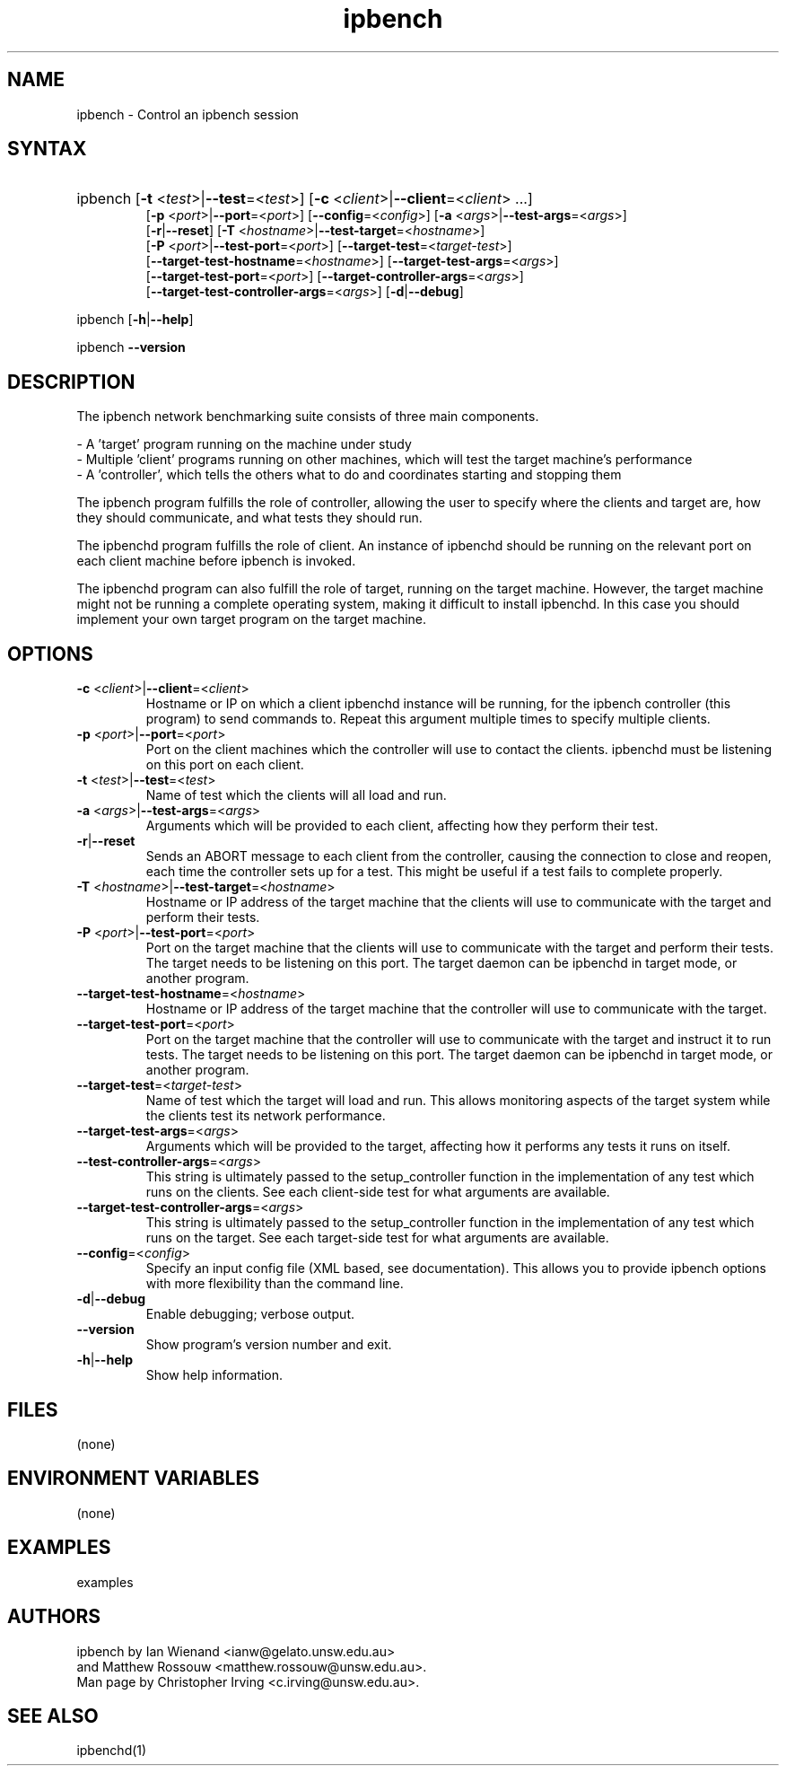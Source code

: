 .TH "ipbench" "1" "Dec 2023" "Ian Wienand, Matthew Rossouw" "ipbench"
.SH "NAME"
.LP 
ipbench \- Control an ipbench session
.SH "SYNTAX"
.HP 
ipbench [\fB\-t\fP <\fItest\fP>|\fB\-\-test\fP=<\fItest\fP>]
[\fB\-c\fP <\fIclient\fP>|\fB\-\-client\fP=<\fIclient\fP> ...]
.br
[\fB\-p\fP <\fIport\fP>|\fB\-\-port\fP=<\fIport\fP>]
[\fB\-\-config\fP=<\fIconfig\fP>]
[\fB\-a\fP <\fIargs\fP>|\fB\-\-test\-args\fP=<\fIargs\fP>]
.br
[\fB\-r\fP|\fB\-\-reset\fP]
[\fB\-T\fP <\fIhostname\fP>|\fB\-\-test\-target\fP=<\fIhostname\fP>]
.br
[\fB\-P\fP <\fIport\fP>|\fB\-\-test\-port\fP=<\fIport\fP>]
[\fB\-\-target\-test\fP=<\fItarget-test\fP>]
.br
[\fB\-\-target\-test\-hostname\fP=<\fIhostname\fP>]
[\fB\-\-target\-test\-args\fP=<\fIargs\fP>]
.br
[\fB\-\-target\-test\-port\fP=<\fIport\fP>]
[\fB\-\-target\-controller\-args\fP=<\fIargs\fP>]
.br
[\fB\-\-target\-test\-controller\-args\fP=<\fIargs\fP>]
[\fB\-d\fP|\fB--debug\fP]
.LP
ipbench [\fB\-h\fP|\fB\-\-help\fP]
.LP
ipbench \fB\-\-version\fP
.SH "DESCRIPTION"
.LP 
The ipbench network benchmarking suite consists of three main components.
.LP
- A 'target' program running on the machine under study
.br
- Multiple 'client' programs running on other machines, which will test the target machine's performance
.br
- A 'controller', which tells the others what to do and coordinates starting and stopping them
.LP
The ipbench program fulfills the role of controller, allowing the user to specify where the clients
and target are, how they should communicate, and what tests they should run.
.LP
The ipbenchd program fulfills the role of client. An instance of ipbenchd should be running on
the relevant port on each client machine before ipbench is invoked.
.LP
The ipbenchd program can also fulfill the role of target, running on the target machine.
However, the target machine might not be running a complete operating system,
making it difficult to install ipbenchd. In this case you should implement your own
target program on the target machine.
.SH "OPTIONS"
.LP
.TP
\fB\-c\fP <\fIclient\fP>|\fB\-\-client\fP=<\fIclient\fP>
Hostname or IP on which a client ipbenchd instance will be running,
for the ipbench controller (this program) to send commands to. Repeat this argument
multiple times to specify multiple clients.
.TP
\fB\-p\fP <\fIport\fP>|\fB\-\-port\fP=<\fIport\fP>
Port on the client machines which the controller
will use to contact the clients. ipbenchd must be listening on this port
on each client.
.TP
\fB\-t\fP <\fItest\fP>|\fB\-\-test\fP=<\fItest\fP>
Name of test which the clients will all load and run.
.TP 
\fB\-a\fP <\fIargs\fP>|\fB\-\-test\-args\fP=<\fIargs\fP>
Arguments which will be provided to each client, affecting how they
perform their test.
.TP
\fB\-r\fP|\fB\-\-reset\fP
Sends an ABORT message to each client from the controller, causing the
connection to close and reopen, each time the controller sets up for a test.
This might be useful if a test fails to complete properly.
.TP 
\fB\-T\fP <\fIhostname\fP>|\fB\-\-test\-target\fP=<\fIhostname\fP>
Hostname or IP address of the target machine that the clients will use to
communicate with the target and perform their tests.
.TP 
\fB\-P\fP <\fIport\fP>|\fB\-\-test\-port\fP=<\fIport\fP>
Port on the target machine that the clients will use to communicate with the
target and perform their tests.
The target needs to be listening on this port.
The target daemon can be ipbenchd in target mode, or another program.
.TP
\fB\-\-target\-test\-hostname\fP=<\fIhostname\fP>
Hostname or IP address of the target machine that the controller will use to
communicate with the target.
.TP 
\fB\-\-target\-test\-port\fP=<\fIport\fP>
Port on the target machine that the controller will use to communicate with
the target and instruct it to run tests.
The target needs to be listening on this port.
The target daemon can be ipbenchd in target mode, or another program.
.TP 
\fB\-\-target\-test\fP=<\fItarget-test\fP>
Name of test which the target will load and run. This allows monitoring aspects
of the target system while the clients test its network performance.
.TP 
\fB\-\-target\-test\-args\fP=<\fIargs\fP>
Arguments which will be provided to the target, affecting how it performs any
tests it runs on itself.
.TP 
\fB\-\-test\-controller\-args\fP=<\fIargs\fP>
This string is ultimately passed to the setup_controller function in the
implementation of any test which runs on the clients. See each client-side test
for what arguments are available.
.TP 
\fB\-\-target\-test\-controller\-args\fP=<\fIargs\fP>
This string is ultimately passed to the setup_controller function in the
implementation of any test which runs on the target. See each target-side test
for what arguments are available.
.TP
\fB\-\-config\fP=<\fIconfig\fP>
Specify an input config file (XML based, see documentation).
This allows you to provide ipbench options with more flexibility
than the command line.
.TP 
\fB\-d\fP|\fB--debug\fP
Enable debugging; verbose output.
.TP 
\fB\-\-version\fP
Show program's version number and exit.
.TP 
\fB\-h\fP|\fB\-\-help\fP
Show help information.
.SH "FILES"
.LP 
(none)
.SH "ENVIRONMENT VARIABLES"
.LP 
(none)
.SH "EXAMPLES"
.LP 
examples
.SH "AUTHORS"
.LP 
ipbench by Ian Wienand <ianw@gelato.unsw.edu.au>
.br
and Matthew Rossouw <matthew.rossouw@unsw.edu.au>.
.br
Man page by Christopher Irving <c.irving@unsw.edu.au>.
.SH "SEE ALSO"
.LP 
ipbenchd(1)
